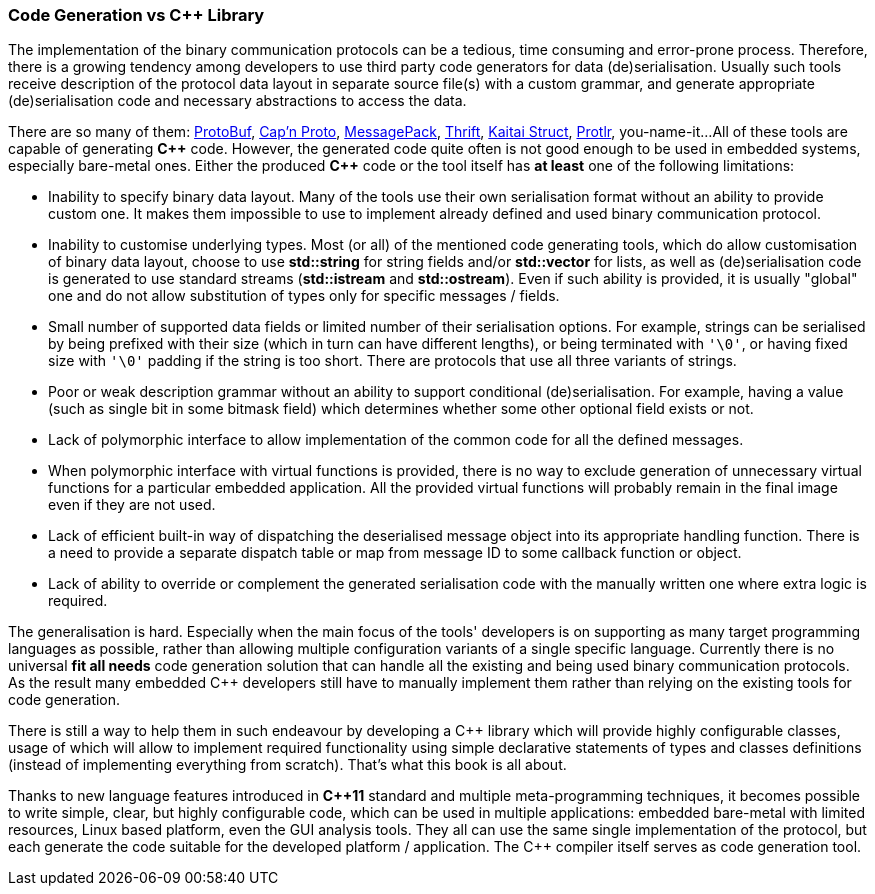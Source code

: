 === Code Generation vs C{plus}{plus} Library ===

The implementation of the binary communication 
protocols can be a tedious, time consuming and error-prone process.
Therefore, there is a growing tendency among developers to use third party code 
generators for data (de)serialisation. Usually such tools receive description
of the protocol data layout in separate source file(s) with a custom grammar, 
and generate appropriate (de)serialisation code and necessary abstractions to 
access the data. 

There are so many of them: 
https://developers.google.com/protocol-buffers/[ProtoBuf], 
https://capnproto.org/[Cap'n Proto], http://msgpack.org/index.html[MessagePack],
https://thrift.apache.org/[Thrift], http://kaitai.io/[Kaitai Struct],
https://www.protlr.com/[Protlr], you-name-it...
All of these tools are capable of generating *C{plus}{plus}* code. However,
the generated code quite often is not good enough to be used in embedded systems, especially
bare-metal ones. Either the produced *C{plus}{plus}* code or the tool itself has 
*at least* one of the following limitations:

- Inability to specify binary data layout. Many of the tools use their own
serialisation format without an ability to provide custom one. It makes them
impossible to use to implement already defined and used binary communication
protocol.
- Inability to customise underlying types. Most (or all) of the mentioned code 
generating tools, which do allow customisation of binary data layout,
choose to use *std::string* for string fields and/or 
*std::vector* for lists, as well as (de)serialisation code is generated to use 
standard streams (*std::istream* and *std::ostream*). Even if such ability
is provided, it is usually "global" one and do not allow substitution of types only for
specific messages / fields.
- Small number of supported data fields or limited number of their serialisation options.
For example, strings can be serialised by being prefixed with their size
(which in turn can have different lengths), or being terminated with `'\0'`, or
having fixed size with `'\0'` padding if the string is too short. There are 
protocols that use all three variants of strings.
- Poor or weak description grammar without an ability to support conditional
(de)serialisation. For example, having a value
(such as single bit in some bitmask field) which determines whether some other
optional field exists or not. 
- Lack of polymorphic interface to allow implementation of the common code for all the 
defined messages.
- When polymorphic interface with virtual functions is provided, there is no
way to exclude generation of unnecessary virtual functions for a particular embedded application.
All the provided virtual functions will probably remain in the final image even
if they are not used.
- Lack of efficient built-in way of dispatching the deserialised message object into 
its appropriate handling function. There is a need to provide a separate 
dispatch table or map from message ID to some callback function or object.
- Lack of ability to override or complement the generated serialisation code with the manually
written one where extra logic is required.

The generalisation is hard. Especially when the main focus of the tools'
developers is on supporting as many target programming languages as possible, 
rather than allowing multiple configuration variants of a single specific
language. Currently there is no universal *fit all needs* code generation 
solution that can handle all the existing and being used binary communication protocols. 
As the result many embedded C{plus}{plus} developers still have to manually implement
them rather than relying on the existing tools for code generation.

There is still a way to help them in such endeavour by
developing a C{plus}{plus} library which will provide highly configurable classes, usage
of which will allow to implement required functionality using simple declarative
statements of types and classes definitions (instead of implementing everything
from scratch). That's what this book is all about. 

Thanks to new language features introduced in *C{plus}{plus}11* standard and multiple 
meta-programming techniques, it becomes possible to write simple, clear, but 
highly configurable code, which can be used in multiple applications: embedded
bare-metal with limited resources, Linux based platform, even the GUI analysis
tools. They all can use the same single implementation of the protocol, but
each generate the code suitable for the developed platform / application. The
C{plus}{plus} compiler itself serves as code generation tool.

